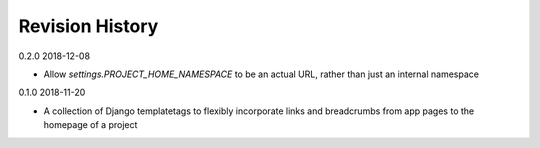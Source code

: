 Revision History
================

0.2.0 2018-12-08

- Allow `settings.PROJECT_HOME_NAMESPACE` to be an actual URL, rather than just an internal namespace


0.1.0 2018-11-20

- A collection of Django templatetags to flexibly incorporate links and breadcrumbs from app pages to the homepage of a project
